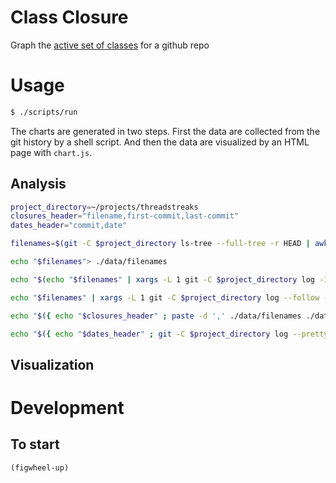 * Class Closure
Graph the [[http://michaelfeathers.typepad.com/michael_feathers_blog/2012/12/the-active-set-of-classes.html][active set of classes]] for a github repo

* Usage
#+BEGIN_SRC sh
  $ ./scripts/run
#+END_SRC
The charts are generated in two steps.  First the data are collected
from the git history by a shell script.  And then the data are
visualized by an HTML page with =chart.js=.

** Analysis
#+BEGIN_SRC sh :tangle ./scripts/analyze :shebang "#!/bin/bash"
  project_directory=~/projects/threadstreaks
  closures_header="filename,first-commit,last-commit"
  dates_header="commit,date"

  filenames=$(git -C $project_directory ls-tree --full-tree -r HEAD | awk '{ print $4 }')

  echo "$filenames"> ./data/filenames

  echo "$(echo "$filenames" | xargs -L 1 git -C $project_directory log -1 --pretty=format:"%H%n" -- )"> ./data/last-commits

  echo "$filenames" | xargs -L 1 git -C $project_directory log --follow --diff-filter=A --find-renames=40% -- | ag ^commit | awk '{ print $2 }' > ./data/first-commits

  echo "$({ echo "$closures_header" ; paste -d ',' ./data/filenames ./data/first-commits ./data/last-commits ; })" > ./data/closures.csv

  echo "$({ echo "$dates_header" ; git -C $project_directory log --pretty=format:"%H %ci" HEAD | awk '{ print $1 "," $2}' ; })" > ./data/dates.csv
#+END_SRC

** Visualization
* Development
** To start
=(figwheel-up)=
